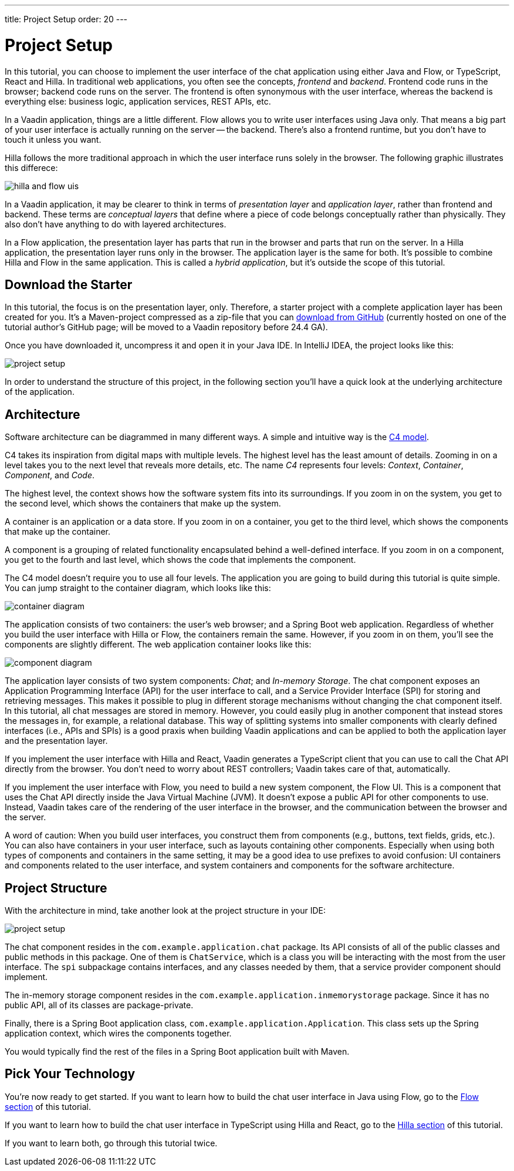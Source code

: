 ---
title: Project Setup
order: 20
---


= [since:com.vaadin:vaadin@V24.4]#Project Setup#

In this tutorial, you can choose to implement the user interface of the chat application using either Java and Flow, or TypeScript, React and Hilla. In traditional web applications, you often see the concepts, _frontend_ and _backend_. Frontend code runs in the browser; backend code runs on the server. The frontend is often synonymous with the user interface, whereas the backend is everything else: business logic, application services, REST APIs, etc.

In a Vaadin application, things are a little different. Flow allows you to write user interfaces using Java only. That means a big part of your user interface is actually running on the server -- the backend. There's also a frontend runtime, but you don't have to touch it unless you want.

Hilla follows the more traditional approach in which the user interface runs solely in the browser. The following graphic illustrates this differece:

image::images/hilla_and_flow_uis.png[]

In a Vaadin application, it may be clearer to think in terms of _presentation layer_ and _application layer_, rather than frontend and backend. These terms are _conceptual layers_ that define where a piece of code belongs conceptually rather than physically. They also don't have anything to do with layered architectures.

In a Flow application, the presentation layer has parts that run in the browser and parts that run on the server. In a Hilla application, the presentation layer runs only in the browser. The application layer is the same for both. It's possible to combine Hilla and Flow in the same application. This is called a _hybrid application_, but it's outside the scope of this tutorial.


== Download the Starter

In this tutorial, the focus is on the presentation layer, only. Therefore, a starter project with a complete application layer has been created for you. It's a Maven-project compressed as a zip-file that you can https://github.com/peholmst-sandbox/unified-tutorial/releases/download/latest-starter/unified-chat-tutorial-starter.zip:[download from GitHub] (currently hosted on one of the tutorial author's GitHub page; will be moved to a Vaadin repository before 24.4 GA).

Once you have downloaded it, uncompress it and open it in your Java IDE. In IntelliJ IDEA, the project looks like this:

image::images/project-setup.png[]

In order to understand the structure of this project, in the following section you'll have a quick look at the underlying architecture of the application.


== Architecture

Software architecture can be diagrammed in many different ways. A simple and intuitive way is the https://c4model.com[C4 model].

C4 takes its inspiration from digital maps with multiple levels. The highest level has the least amount of details. Zooming in on a level takes you to the next level that reveals more details, etc. The name _C4_ represents four levels: _Context_, _Container_, _Component_, and _Code_.

The highest level, the context shows how the software system fits into its surroundings. If you zoom in on the system, you get to the second level, which shows the containers that make up the system.

A container is an application or a data store. If you zoom in on a container, you get to the third level, which shows the components that make up the container.

A component is a grouping of related functionality encapsulated behind a well-defined interface. If you zoom in on a component, you get to the fourth and last level, which shows the code that implements the component.

The C4 model doesn't require you to use all four levels. The application you are going to build during this tutorial is quite simple. You can jump straight to the container diagram, which looks like this:

image::images/container-diagram.png[]

The application consists of two containers: the user's web browser; and a Spring Boot web application. Regardless of whether you build the user interface with Hilla or Flow, the containers remain the same. However, if you zoom in on them, you'll see the components are slightly different. The web application container looks like this:

image::images/component-diagram.png[]

The application layer consists of two system components: _Chat_; and _In-memory Storage_. The chat component exposes an Application Programming Interface (API) for the user interface to call, and a Service Provider Interface (SPI) for storing and retrieving messages. This makes it possible to plug in different storage mechanisms without changing the chat component itself. In this tutorial, all chat messages are stored in memory. However, you could easily plug in another component that instead stores the messages in, for example, a relational database. This way of splitting systems into smaller components with clearly defined interfaces (i.e., APIs and SPIs) is a good praxis when building Vaadin applications and can be applied to both the application layer and the presentation layer.

If you implement the user interface with Hilla and React, Vaadin generates a TypeScript client that you can use to call the Chat API directly from the browser. You don't need to worry about REST controllers; Vaadin takes care of that, automatically.

If you implement the user interface with Flow, you need to build a new system component, the Flow UI. This is a component that uses the Chat API directly inside the Java Virtual Machine (JVM). It doesn't expose a public API for other components to use. Instead, Vaadin takes care of the rendering of the user interface in the browser, and the communication between the browser and the server.

A word of caution: When you build user interfaces, you construct them from components (e.g., buttons, text fields, grids, etc.). You can also have containers in your user interface, such as layouts containing other components. Especially when using both types of components and containers in the same setting, it may be a good idea to use prefixes to avoid confusion: UI containers and components related to the user interface, and system containers and components for the software architecture.

// TODO Add link to architecture page once it is ready

== Project Structure

With the architecture in mind, take another look at the project structure in your IDE:

image::images/project-setup.png[]

The chat component resides in the [packagename]`com.example.application.chat` package. Its API consists of all of the public classes and public methods in this package. One of them is [classname]`ChatService`, which is a class you will be interacting with the most from the user interface. The [packagename]`spi` subpackage contains interfaces, and any classes needed by them, that a service provider component should implement.

The in-memory storage component resides in the [packagename]`com.example.application.inmemorystorage` package. Since it has no public API, all of its classes are package-private.

Finally, there is a Spring Boot application class, [classname]`com.example.application.Application`. This class sets up the Spring application context, which wires the components together.

You would typically find the rest of the files in a Spring Boot application built with Maven.


== Pick Your Technology

You're now ready to get started. If you want to learn how to build the chat user interface in Java using Flow, go to the <<flow#,Flow section>> of this tutorial.

If you want to learn how to build the chat user interface in TypeScript using Hilla and React, go to the <<hilla#,Hilla section>> of this tutorial.

If you want to learn both, go through this tutorial twice.
